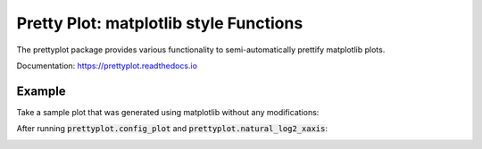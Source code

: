 Pretty Plot: matplotlib style Functions
=======================================

.. image:: https://travis-ci.org/joerns/prettyplot.svg?branch=master
    :target: https://travis-ci.org/joerns/prettyplot

.. image:: https://readthedocs.org/projects/prettyplot/badge/?version=latest
    :target: http://prettyplot.readthedocs.io/en/latest/?badge=latest
    :alt: Documentation Status
                

The prettyplot package provides various functionality to semi-automatically prettify matplotlib plots.

Documentation: https://prettyplot.readthedocs.io

Example
-------

Take a sample plot that was generated using matplotlib without any modifications:

.. image:: https://github.com/joerns/prettyplot/blob/master/example/example_plain.png?raw=true

After running :code:`prettyplot.config_plot` and :code:`prettyplot.natural_log2_xaxis`:

.. image:: https://github.com/joerns/prettyplot/blob/master/example/example_prettyplot.png?raw=true
